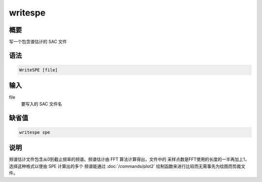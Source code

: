writespe
========

概要
----

写一个包含谱估计的 SAC 文件

语法
----

.. code-block:: console

    WriteSPE [file]

输入
----

file
    要写入的 SAC 文件名

缺省值
------

.. code-block:: console

    writespe spe

说明
----

频谱估计文件包含从0到截止频率的频谱。频谱估计由 FFT 算法计算得出，文件中的
采样点数是FFT使用的长度的一半再加上1，选择这种格式以使由 SPE 计算出的多个
频谱能通过 :doc:`/commands/plot2` 绘制函数来进行比较而无需事先为绘图而剪裁文件。
